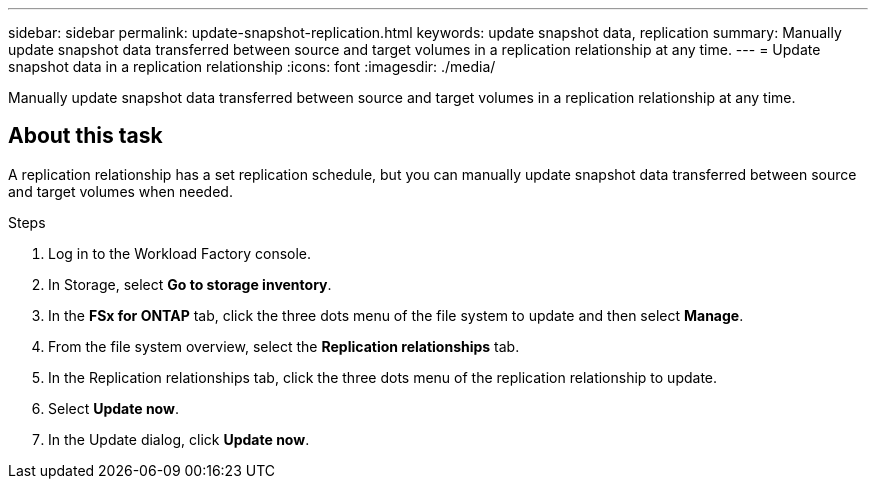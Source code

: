 ---
sidebar: sidebar
permalink: update-snapshot-replication.html
keywords: update snapshot data, replication
summary: Manually update snapshot data transferred between source and target volumes in a replication relationship at any time. 
---
= Update snapshot data in a replication relationship
:icons: font
:imagesdir: ./media/

[.lead]
Manually update snapshot data transferred between source and target volumes in a replication relationship at any time. 

== About this task
A replication relationship has a set replication schedule, but you can manually update snapshot data transferred between source and target volumes when needed. 

.Steps
. Log in to the Workload Factory console. 
. In Storage, select *Go to storage inventory*. 
. In the *FSx for ONTAP* tab, click the three dots menu of the file system to update and then select *Manage*.  
. From the file system overview, select the *Replication relationships* tab. 
. In the Replication relationships tab, click the three dots menu of the replication relationship to update. 
. Select *Update now*. 
. In the Update dialog, click *Update now*. 
